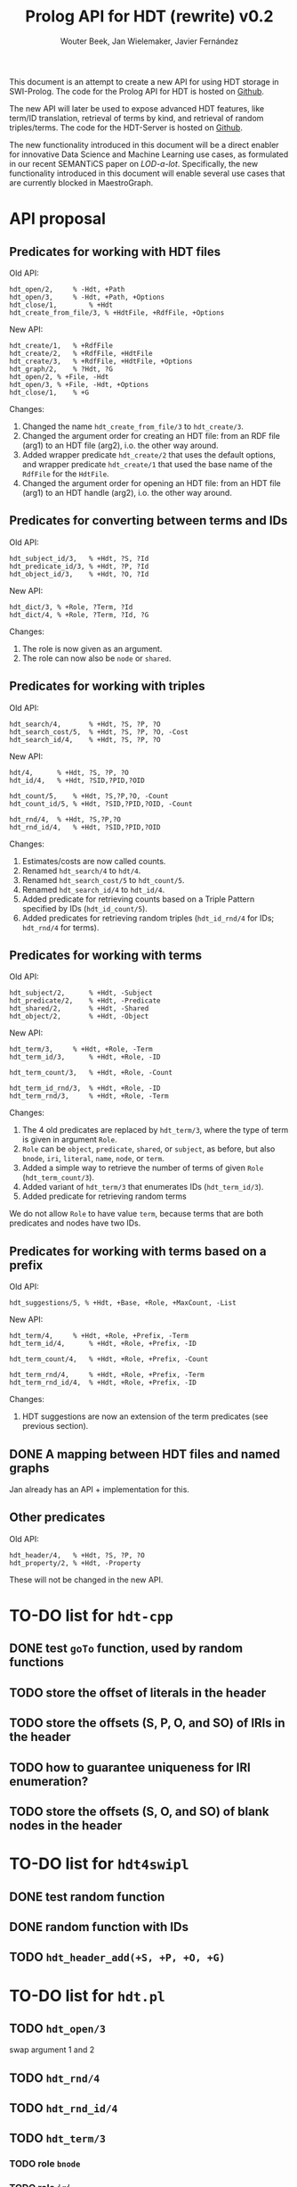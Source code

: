 # -*- mode: org; -*-
#+HTML_HEAD: <link rel="stylesheet" type="text/css" href="http://www.pirilampo.org/styles/readtheorg/css/htmlize.css"/>
#+HTML_HEAD: <link rel="stylesheet" type="text/css" href="http://www.pirilampo.org/styles/readtheorg/css/readtheorg.css"/>
#+HTML_HEAD: <script src="https://ajax.googleapis.com/ajax/libs/jquery/2.1.3/jquery.min.js"></script>
#+HTML_HEAD: <script src="https://maxcdn.bootstrapcdn.com/bootstrap/3.3.4/js/bootstrap.min.js"></script>
#+HTML_HEAD: <script type="text/javascript" src="http://www.pirilampo.org/styles/lib/js/jquery.stickytableheaders.js"></script>
#+HTML_HEAD: <script type="text/javascript" src="http://www.pirilampo.org/styles/readtheorg/js/readtheorg.js"></script>

#+TITLE: Prolog API for HDT (rewrite) v0.2
#+AUTHOR: Wouter Beek, Jan Wielemaker, Javier Fernández

This document is an attempt to create a new API for using HDT storage
in SWI-Prolog.  The code for the Prolog API for HDT is hosted on
[[https://github.com/JanWielemaker/hdt][Github]].

The new API will later be used to expose advanced HDT features, like
term/ID translation, retrieval of terms by kind, and retrieval of
random triples/terms.  The code for the HDT-Server is hosted on
[[https://github.com/MaestroGraph/HDT-Server][Github]].

The new functionality introduced in this document will be a direct
enabler for innovative Data Science and Machine Learning use cases, as
formulated in our recent SEMANTiCS paper on /LOD-a-lot/.
Specifically, the new functionality introduced in this document will
enable several use cases that are currently blocked in MaestroGraph.

* API proposal
** Predicates for working with HDT files

Old API:

#+BEGIN_SRC
hdt_open/2,		% -Hdt, +Path
hdt_open/3,		% -Hdt, +Path, +Options
hdt_close/1,		% +Hdt
hdt_create_from_file/3, % +HdtFile, +RdfFile, +Options
#+END_SRC

New API:

#+BEGIN_SRC
hdt_create/1,	% +RdfFile
hdt_create/2,	% +RdfFile, +HdtFile
hdt_create/3,	% +RdfFile, +HdtFile, +Options
hdt_graph/2,    % ?Hdt, ?G
hdt_open/2,	% +File, -Hdt
hdt_open/3,	% +File, -Hdt, +Options
hdt_close/1,	% +G
#+END_SRC

Changes:
  1. Changed the name ~hdt_create_from_file/3~ to ~hdt_create/3~.
  2. Changed the argument order for creating an HDT file: from an RDF
     file (arg1) to an HDT file (arg2), i.o. the other way around.
  3. Added wrapper predicate ~hdt_create/2~ that uses the default
     options, and wrapper predicate ~hdt_create/1~ that used the base
     name of the ~RdfFile~ for the ~HdtFile~.
  4. Changed the argument order for opening an HDT file: from an HDT
     file (arg1) to an HDT handle (arg2), i.o. the other way around.

** Predicates for converting between terms and IDs

Old API:

#+BEGIN_SRC
hdt_subject_id/3,	% +Hdt, ?S, ?Id
hdt_predicate_id/3,	% +Hdt, ?P, ?Id
hdt_object_id/3,	% +Hdt, ?O, ?Id
#+END_SRC

New API:

#+BEGIN_SRC
hdt_dict/3, % +Role, ?Term, ?Id
hdt_dict/4, % +Role, ?Term, ?Id, ?G
#+END_SRC

Changes:
  1. The role is now given as an argument.
  2. The role can now also be ~node~ or ~shared~.

** Predicates for working with triples

Old API:

#+BEGIN_SRC
hdt_search/4,		% +Hdt, ?S, ?P, ?O
hdt_search_cost/5,	% +Hdt, ?S, ?P, ?O, -Cost
hdt_search_id/4,	% +Hdt, ?S, ?P, ?O
#+END_SRC

New API:

#+BEGIN_SRC
hdt/4,		% +Hdt, ?S, ?P, ?O
hdt_id/4,	% +Hdt, ?SID,?PID,?OID

hdt_count/5,	% +Hdt, ?S,?P,?O, -Count
hdt_count_id/5,	% +Hdt, ?SID,?PID,?OID, -Count

hdt_rnd/4,	% +Hdt, ?S,?P,?O
hdt_rnd_id/4,	% +Hdt, ?SID,?PID,?OID
#+END_SRC

Changes:
  1. Estimates/costs are now called counts.
  2. Renamed ~hdt_search/4~ to ~hdt/4~.
  3. Renamed ~hdt_search_cost/5~ to ~hdt_count/5~.
  4. Renamed ~hdt_search_id/4~ to ~hdt_id/4~.
  5. Added predicate for retrieving counts based on a Triple Pattern
     specified by IDs (~hdt_id_count/5~).
  6. Added predicates for retrieving random triples (~hdt_id_rnd/4~
     for IDs; ~hdt_rnd/4~ for terms).

** Predicates for working with terms

Old API:

#+BEGIN_SRC
hdt_subject/2,		% +Hdt, -Subject
hdt_predicate/2,	% +Hdt, -Predicate
hdt_shared/2,		% +Hdt, -Shared
hdt_object/2,		% +Hdt, -Object
#+END_SRC

New API:

#+BEGIN_SRC
hdt_term/3,		% +Hdt, +Role, -Term
hdt_term_id/3,		% +Hdt, +Role, -ID

hdt_term_count/3,	% +Hdt, +Role, -Count

hdt_term_id_rnd/3,	% +Hdt, +Role, -ID
hdt_term_rnd/3,		% +Hdt, +Role, -Term
#+END_SRC

Changes:

  1. The 4 old predicates are replaced by ~hdt_term/3~, where the type
     of term is given in argument ~Role~.
  2. ~Role~ can be ~object~, ~predicate~, ~shared~, or ~subject~, as
     before, but also ~bnode~, ~iri~, ~literal~, ~name~, ~node~, or
     ~term~.
  3. Added a simple way to retrieve the number of terms of given
     ~Role~ (~hdt_term_count/3~).
  4. Added variant of ~hdt_term/3~ that enumerates IDs
     (~hdt_term_id/3~).
  5. Added predicate for retrieving random terms

We do not allow ~Role~ to have value ~term~, because terms that are
both predicates and nodes have two IDs.

** Predicates for working with terms based on a prefix

Old API:

#+BEGIN_SRC
hdt_suggestions/5, % +Hdt, +Base, +Role, +MaxCount, -List
#+END_SRC

New API:

#+BEGIN_SRC
hdt_term/4,		% +Hdt, +Role, +Prefix, -Term
hdt_term_id/4,		% +Hdt, +Role, +Prefix, -ID

hdt_term_count/4,	% +Hdt, +Role, +Prefix, -Count

hdt_term_rnd/4,		% +Hdt, +Role, +Prefix, -Term
hdt_term_rnd_id/4,	% +Hdt, +Role, +Prefix, -ID
#+END_SRC

Changes:
  1. HDT suggestions are now an extension of the term predicates (see
     previous section).

** DONE A mapping between HDT files and named graphs

Jan already has an API + implementation for this.

** Other predicates

Old API:

#+BEGIN_SRC
hdt_header/4,	% +Hdt, ?S, ?P, ?O
hdt_property/2,	% +Hdt, -Property
#+END_SRC

These will not be changed in the new API.

* TO-DO list for ~hdt-cpp~
** DONE test ~goTo~ function, used by random functions
** TODO store the offset of literals in the header
** TODO store the offsets (S, P, O, and SO)  of IRIs in the header
** TODO how to guarantee uniqueness for IRI enumeration?
** TODO store the offsets (S, O, and SO) of blank nodes in the header
* TO-DO list for ~hdt4swipl~
** DONE test random function
** DONE random function with IDs
** TODO ~hdt_header_add(+S, +P, +O, +G)~
* TO-DO list for ~hdt.pl~
** TODO ~hdt_open/3~
swap argument 1 and 2
** TODO ~hdt_rnd/4~
** TODO ~hdt_rnd_id/4~
** TODO ~hdt_term/3~
*** TODO role ~bnode~
*** TODO role ~iri~
*** TODO role ~literal~
*** TODO role ~term~
** TODO ~hdt_term/4~
** TODO ~hdt_term_count/4~
** TODO ~hdt_term_id/3~
** TODO ~hdt_term_rnd/3~
** TODO ~hdt_term_rnd/4~
** TODO ~hdt_term_rnd_id/3~
** TODO ~hdt_term_rnd_id/4~
